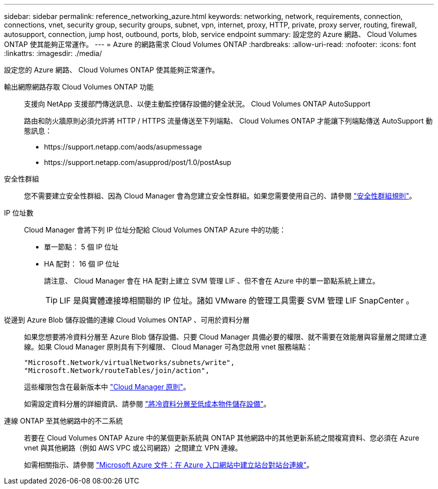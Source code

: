---
sidebar: sidebar 
permalink: reference_networking_azure.html 
keywords: networking, network, requirements, connection, connections, vnet, security group, security groups, subnet, vpn, internet, proxy, HTTP, private, proxy server, routing, firewall, autosupport, connection, jump host, outbound, ports, blob, service endpoint 
summary: 設定您的 Azure 網路、 Cloud Volumes ONTAP 使其能夠正常運作。 
---
= Azure 的網路需求 Cloud Volumes ONTAP
:hardbreaks:
:allow-uri-read: 
:nofooter: 
:icons: font
:linkattrs: 
:imagesdir: ./media/


[role="lead"]
設定您的 Azure 網路、 Cloud Volumes ONTAP 使其能夠正常運作。

輸出網際網路存取 Cloud Volumes ONTAP 功能:: 支援向 NetApp 支援部門傳送訊息、以便主動監控儲存設備的健全狀況。 Cloud Volumes ONTAP AutoSupport
+
--
路由和防火牆原則必須允許將 HTTP / HTTPS 流量傳送至下列端點、 Cloud Volumes ONTAP 才能讓下列端點傳送 AutoSupport 動態訊息：

* \https://support.netapp.com/aods/asupmessage
* \https://support.netapp.com/asupprod/post/1.0/postAsup


--
安全性群組:: 您不需要建立安全性群組、因為 Cloud Manager 會為您建立安全性群組。如果您需要使用自己的、請參閱 link:reference_security_groups_azure.html["安全性群組規則"]。
IP 位址數:: Cloud Manager 會將下列 IP 位址分配給 Cloud Volumes ONTAP Azure 中的功能：
+
--
* 單一節點： 5 個 IP 位址
* HA 配對： 16 個 IP 位址
+
請注意、 Cloud Manager 會在 HA 配對上建立 SVM 管理 LIF 、但不會在 Azure 中的單一節點系統上建立。

+

TIP: LIF 是與實體連接埠相關聯的 IP 位址。諸如 VMware 的管理工具需要 SVM 管理 LIF SnapCenter 。



--
從邊到 Azure Blob 儲存設備的連線 Cloud Volumes ONTAP 、可用於資料分層:: 如果您想要將冷資料分層至 Azure Blob 儲存設備、只要 Cloud Manager 具備必要的權限、就不需要在效能層與容量層之間建立連線。如果 Cloud Manager 原則具有下列權限、 Cloud Manager 可為您啟用 vnet 服務端點：
+
--
[source, json]
----
"Microsoft.Network/virtualNetworks/subnets/write",
"Microsoft.Network/routeTables/join/action",
----
這些權限包含在最新版本中 https://mysupport.netapp.com/cloudontap/iampolicies["Cloud Manager 原則"]。

如需設定資料分層的詳細資訊、請參閱 link:task_tiering.html["將冷資料分層至低成本物件儲存設備"]。

--
連線 ONTAP 至其他網路中的不二系統:: 若要在 Cloud Volumes ONTAP Azure 中的某個更新系統與 ONTAP 其他網路中的其他更新系統之間複寫資料、您必須在 Azure vnet 與其他網路（例如 AWS VPC 或公司網路）之間建立 VPN 連線。
+
--
如需相關指示、請參閱 https://docs.microsoft.com/en-us/azure/vpn-gateway/vpn-gateway-howto-site-to-site-resource-manager-portal["Microsoft Azure 文件：在 Azure 入口網站中建立站台對站台連線"^]。

--


